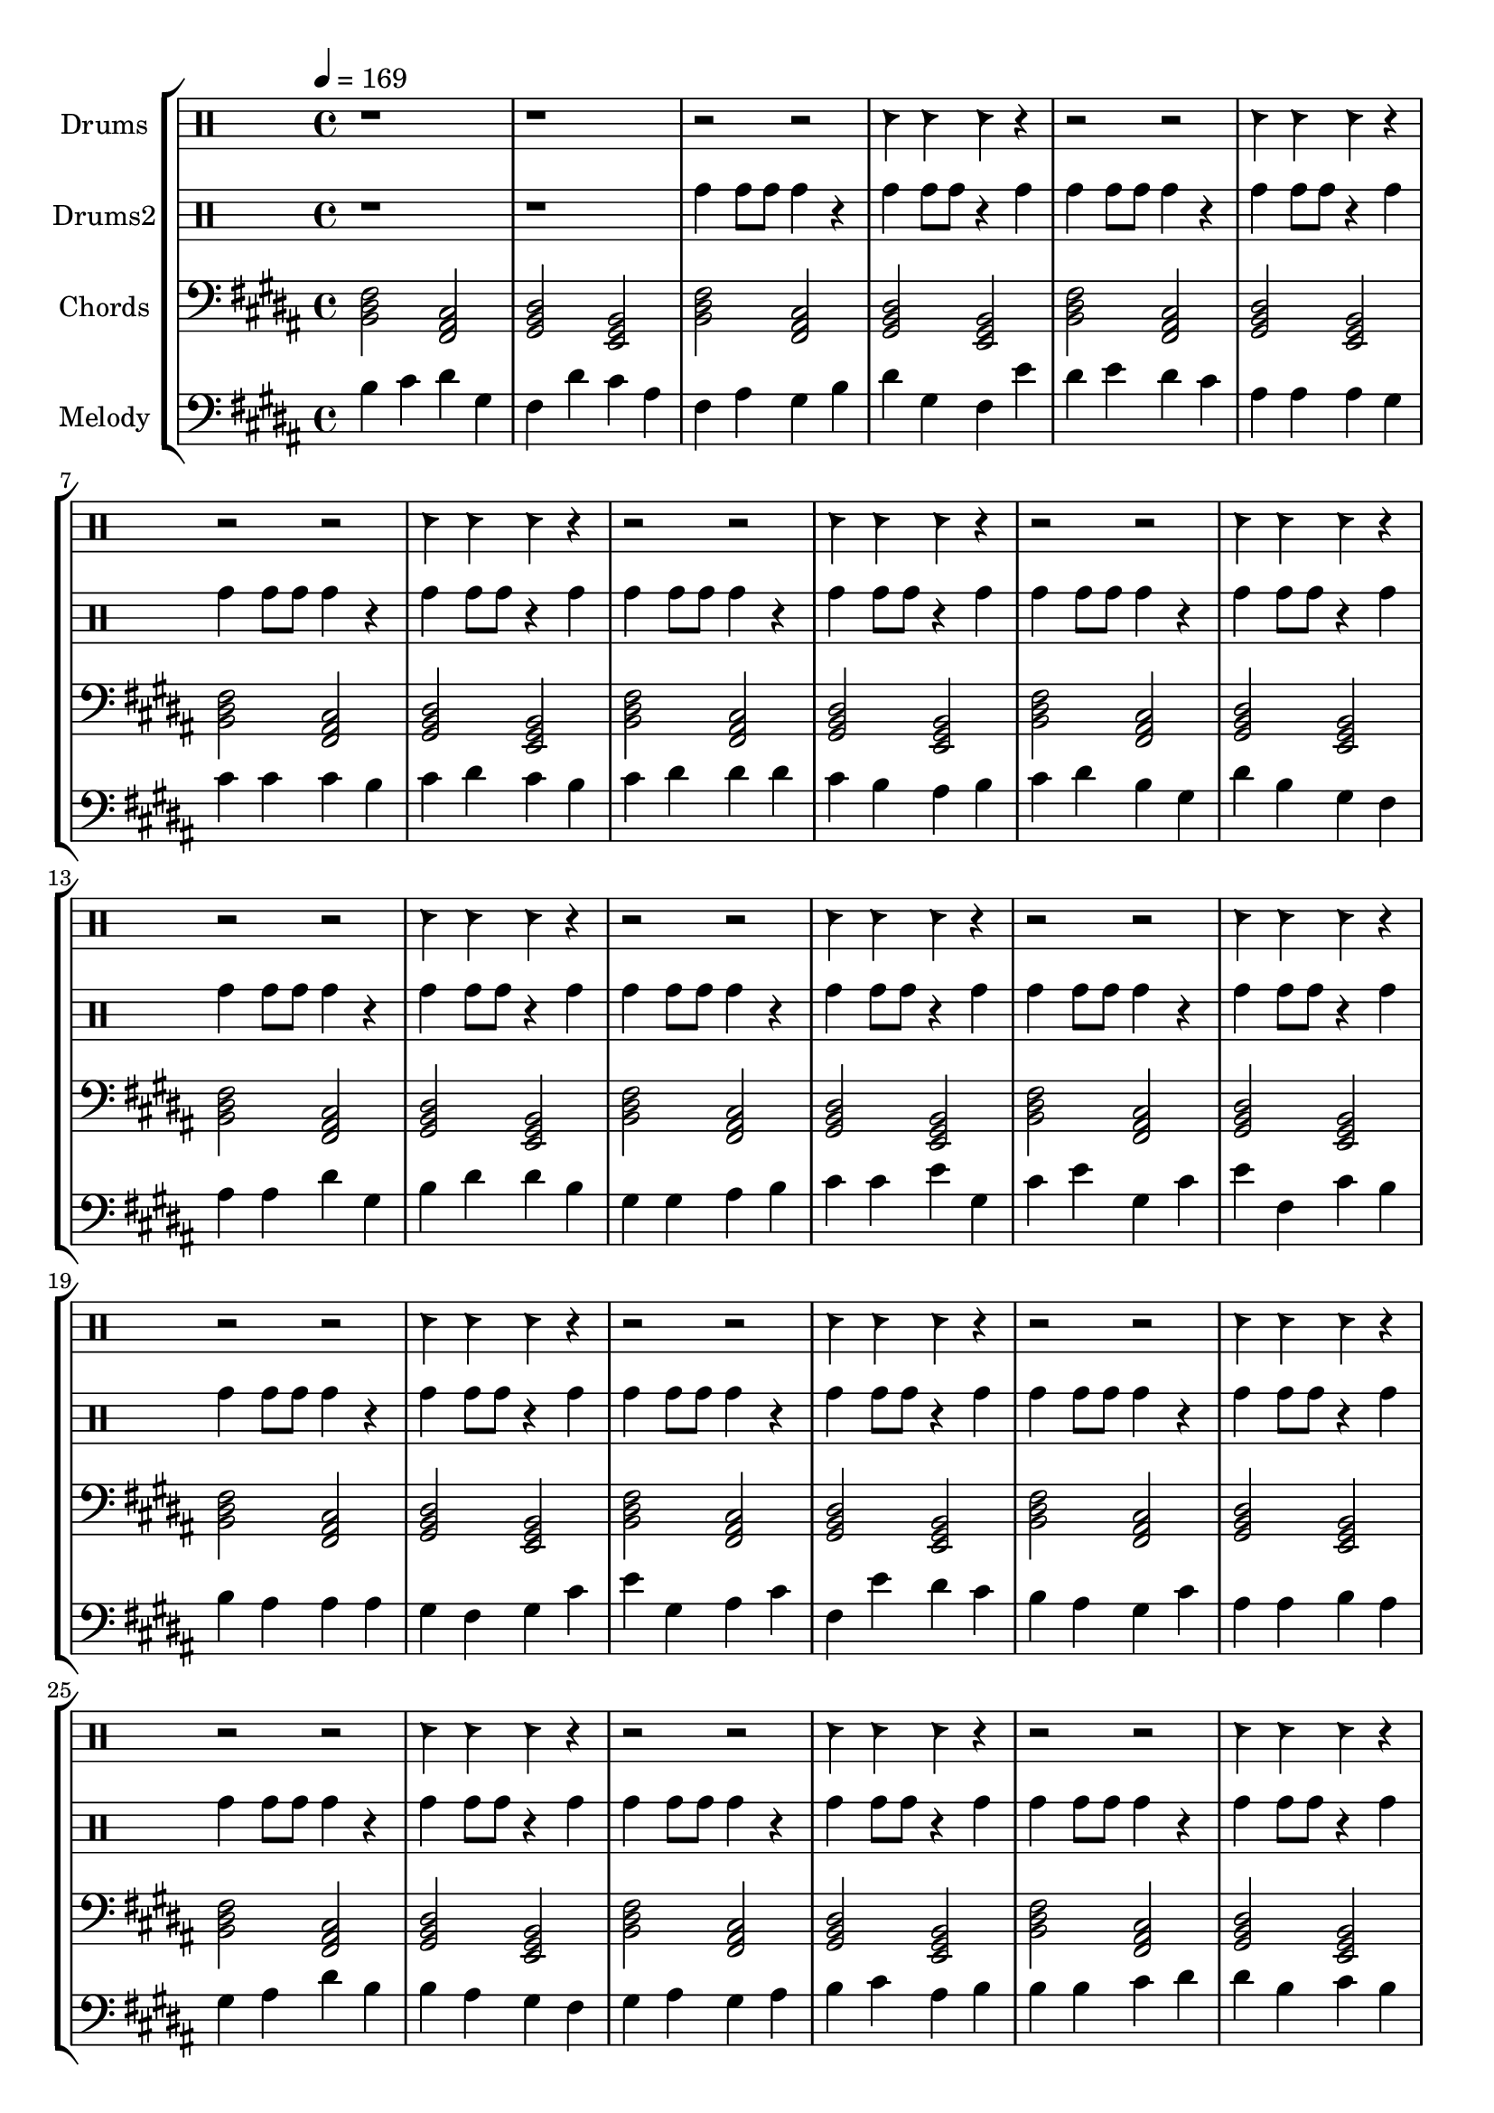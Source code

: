 global = {
\key c \major
\time 4/4
\tempo 4=169
\version "2.16.2"
}

piano = \transpose c' b {
  \clef bass
  \set Staff.instrumentName = #"Chords"
  \set Staff.midiInstrument = #"pad 1 (new age)"
  \global
  \relative c { <c e g>2 <g b d>2 <a c e>2 <f a c>2 } \relative c { <c e g>2 <g b d>2 <a c e>2 <f a c>2 } \relative c { <c e g>2 <g b d>2 <a c e>2 <f a c>2 } \relative c { <c e g>2 <g b d>2 <a c e>2 <f a c>2 } \relative c { <c e g>2 <g b d>2 <a c e>2 <f a c>2 } \relative c { <c e g>2 <g b d>2 <a c e>2 <f a c>2 } \relative c { <c e g>2 <g b d>2 <a c e>2 <f a c>2 } \relative c { <c e g>2 <g b d>2 <a c e>2 <f a c>2 } \relative c { <c e g>2 <g b d>2 <a c e>2 <f a c>2 } \relative c { <c e g>2 <g b d>2 <a c e>2 <f a c>2 } \relative c { <c e g>2 <g b d>2 <a c e>2 <f a c>2 } \relative c { <c e g>2 <g b d>2 <a c e>2 <f a c>2 } \relative c { <c e g>2 <g b d>2 <a c e>2 <f a c>2 } \relative c { <c e g>2 <g b d>2 <a c e>2 <f a c>2 } \relative c { <c e g>2 <g b d>2 <a c e>2 <f a c>2 } \relative c { <c e g>2 <g b d>2 <a c e>2 <f a c>2 } \relative c { <c e g>2 <g b d>2 <a c e>2 <f a c>2 } \relative c { <c e g>2 <g b d>2 <a c e>2 <f a c>2 } \relative c { <c e g>2 <g b d>2 <a c e>2 <f a c>2 } \relative c { <c e g>2 <g b d>2 <a c e>2 <f a c>2 } \relative c { <c e g>2 <g b d>2 <a c e>2 <f a c>2 } \relative c { <c e g>2 <g b d>2 <a c e>2 <f a c>2 } \relative c { <c e g>2 <g b d>2 <a c e>2 <f a c>2 } \relative c { <c e g>2 <g b d>2 <a c e>2 <f a c>2 } 
}

melodypart = \transpose c' b {
  \clef bass
  \set Staff.instrumentName = #"Melody"
  \set Staff.midiInstrument = #"electric piano 2"
  \global
  \relative c' { c4 } \relative c' { d4 } \relative c' { e4 } \relative c' { a4 } \relative c' { g4 } \relative c' { e4 } \relative c' { d4 } \relative c' { b4 } \relative c' { g4 } \relative c' { b4 } \relative c' { a4 } \relative c' { c4 } \relative c' { e4 } \relative c' { a4 } \relative c' { g4 } \relative c' { f4 } \relative c' { e4 } \relative c' { f4 } \relative c' { e4 } \relative c' { d4 } \relative c' { b4 } \relative c' { b4 } \relative c' { b4 } \relative c' { a4 } \relative c' { d4 } \relative c' { d4 } \relative c' { d4 } \relative c' { c4 } \relative c' { d4 } \relative c' { e4 } \relative c' { d4 } \relative c' { c4 } \relative c' { d4 } \relative c' { e4 } \relative c' { e4 } \relative c' { e4 } \relative c' { d4 } \relative c' { c4 } \relative c' { b4 } \relative c' { c4 } \relative c' { d4 } \relative c' { e4 } \relative c' { c4 } \relative c' { a4 } \relative c' { e4 } \relative c' { c4 } \relative c' { a4 } \relative c' { g4 } \relative c' { b4 } \relative c' { b4 } \relative c' { e4 } \relative c' { a4 } \relative c' { c4 } \relative c' { e4 } \relative c' { e4 } \relative c' { c4 } \relative c' { a4 } \relative c' { a4 } \relative c' { b4 } \relative c' { c4 } \relative c' { d4 } \relative c' { d4 } \relative c' { f4 } \relative c' { a4 } \relative c' { d4 } \relative c' { f4 } \relative c' { a4 } \relative c' { d4 } \relative c' { f4 } \relative c' { g4 } \relative c' { d4 } \relative c' { c4 } \relative c' { c4 } \relative c' { b4 } \relative c' { b4 } \relative c' { b4 } \relative c' { a4 } \relative c' { g4 } \relative c' { a4 } \relative c' { d4 } \relative c' { f4 } \relative c' { a4 } \relative c' { b4 } \relative c' { d4 } \relative c' { g4 } \relative c' { f4 } \relative c' { e4 } \relative c' { d4 } \relative c' { c4 } \relative c' { b4 } \relative c' { a4 } \relative c' { d4 } \relative c' { b4 } \relative c' { b4 } \relative c' { c4 } \relative c' { b4 } \relative c' { a4 } \relative c' { b4 } \relative c' { e4 } \relative c' { c4 } \relative c' { c4 } \relative c' { b4 } \relative c' { a4 } \relative c' { g4 } \relative c' { a4 } \relative c' { b4 } \relative c' { a4 } \relative c' { b4 } \relative c' { c4 } \relative c' { d4 } \relative c' { b4 } \relative c' { c4 } \relative c' { c4 } \relative c' { c4 } \relative c' { d4 } \relative c' { e4 } \relative c' { e4 } \relative c' { c4 } \relative c' { d4 } \relative c' { c4 } \relative c' { d4 } \relative c' { b4 } \relative c' { g4 } \relative c' { e4 } \relative c' { e4 } \relative c' { e4 } \relative c' { g4 } \relative c' { a4 } \relative c' { b4 } \relative c' { a4 } \relative c' { b4 } \relative c' { g4 } \relative c' { a4 } \relative c' { a4 } \relative c' { c4 } \relative c' { d4 } \relative c' { d4 } \relative c' { d4 } \relative c' { e4 } \relative c' { f4 } \relative c' { e4 } \relative c' { f4 } \relative c' { g4 } \relative c' { f4 } \relative c' { g4 } \relative c' { a4 } \relative c' { f4 } \relative c' { a4 } \relative c' { a4 } \relative c' { f4 } \relative c' { a4 } \relative c' { b4 } \relative c' { g4 } \relative c' { b4 } \relative c' { c4 } \relative c' { c4 } \relative c' { d4 } \relative c' { c4 } \relative c' { d4 } \relative c' { e4 } \relative c' { g4 } \relative c' { f4 } \relative c' { d4 } \relative c' { a4 } \relative c' { b4 } \relative c' { e4 } \relative c' { d4 } \relative c' { c4 } \relative c' { f4 } \relative c' { e4 } \relative c' { d4 } \relative c' { c4 } \relative c' { b4 } \relative c' { b4 } \relative c' { b4 } \relative c' { b4 } \relative c' { c4 } \relative c' { d4 } \relative c' { e4 } \relative c' { d4 } \relative c' { b4 } \relative c' { g4 } \relative c' { g4 } \relative c' { a4 } \relative c' { b4 } \relative c' { c4 } \relative c' { a4 } \relative c' { c4 } \relative c' { e4 } \relative c' { a4 } \relative c' { e4 } 
}

highdrums = {
  <<
    \set DrumStaff.instrumentName = #"Drums"
    \drummode {
	\global
	r1 r1
	r2 r2 hc4 hc hc4 r 
r2 r2 hc4 hc hc4 r 
r2 r2 hc4 hc hc4 r 
r2 r2 hc4 hc hc4 r 
r2 r2 hc4 hc hc4 r 
r2 r2 hc4 hc hc4 r 
r2 r2 hc4 hc hc4 r 
r2 r2 hc4 hc hc4 r 
r2 r2 hc4 hc hc4 r 
r2 r2 hc4 hc hc4 r 
r2 r2 hc4 hc hc4 r 
r2 r2 hc4 hc hc4 r 
r2 r2 hc4 hc hc4 r 
r2 r2 hc4 hc hc4 r 
r2 r2 hc4 hc hc4 r 
r2 r2 hc4 hc hc4 r 
r2 r2 hc4 hc hc4 r 
r2 r2 hc4 hc hc4 r 
r2 r2 hc4 hc hc4 r 
r2 r2 hc4 hc hc4 r 
r2 r2 hc4 hc hc4 r 
r2 r2 hc4 hc hc4 r 
r2 r2 hc4 hc hc4 r
    }
  >>
}

lowdrums = {
  <<
    \set DrumStaff.instrumentName = #"Drums2"
    \drummode {
	\global
	r1 r1
	tomh4 tomh8 tomh8 tomh4 r tomh4 tomh8 tomh8 r4 tomh 
tomh4 tomh8 tomh8 tomh4 r tomh4 tomh8 tomh8 r4 tomh 
tomh4 tomh8 tomh8 tomh4 r tomh4 tomh8 tomh8 r4 tomh 
tomh4 tomh8 tomh8 tomh4 r tomh4 tomh8 tomh8 r4 tomh 
tomh4 tomh8 tomh8 tomh4 r tomh4 tomh8 tomh8 r4 tomh 
tomh4 tomh8 tomh8 tomh4 r tomh4 tomh8 tomh8 r4 tomh 
tomh4 tomh8 tomh8 tomh4 r tomh4 tomh8 tomh8 r4 tomh 
tomh4 tomh8 tomh8 tomh4 r tomh4 tomh8 tomh8 r4 tomh 
tomh4 tomh8 tomh8 tomh4 r tomh4 tomh8 tomh8 r4 tomh 
tomh4 tomh8 tomh8 tomh4 r tomh4 tomh8 tomh8 r4 tomh 
tomh4 tomh8 tomh8 tomh4 r tomh4 tomh8 tomh8 r4 tomh 
tomh4 tomh8 tomh8 tomh4 r tomh4 tomh8 tomh8 r4 tomh 
tomh4 tomh8 tomh8 tomh4 r tomh4 tomh8 tomh8 r4 tomh 
tomh4 tomh8 tomh8 tomh4 r tomh4 tomh8 tomh8 r4 tomh 
tomh4 tomh8 tomh8 tomh4 r tomh4 tomh8 tomh8 r4 tomh 
tomh4 tomh8 tomh8 tomh4 r tomh4 tomh8 tomh8 r4 tomh 
tomh4 tomh8 tomh8 tomh4 r tomh4 tomh8 tomh8 r4 tomh 
tomh4 tomh8 tomh8 tomh4 r tomh4 tomh8 tomh8 r4 tomh 
tomh4 tomh8 tomh8 tomh4 r tomh4 tomh8 tomh8 r4 tomh 
tomh4 tomh8 tomh8 tomh4 r tomh4 tomh8 tomh8 r4 tomh 
tomh4 tomh8 tomh8 tomh4 r tomh4 tomh8 tomh8 r4 tomh 
tomh4 tomh8 tomh8 tomh4 r tomh4 tomh8 tomh8 r4 tomh 
tomh4 tomh8 tomh8 tomh4 r tomh4 tomh8 tomh8 r4 tomh
    }
  >>
}

\score {
\new StaffGroup <<
  \new DrumStaff \highdrums
  \new DrumStaff \lowdrums
  \new Staff \piano
  \new Staff \melodypart
>>
  \layout { }
  \midi { }
}